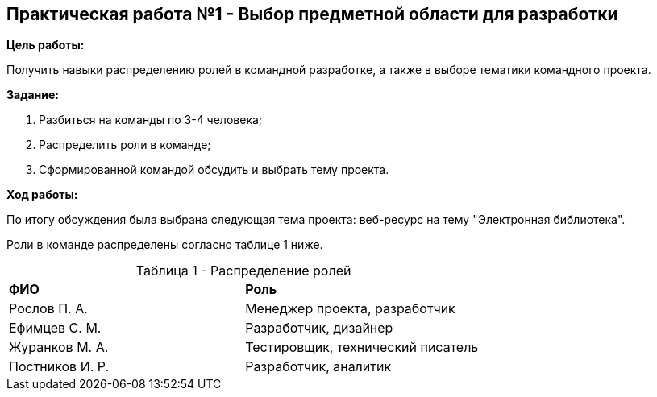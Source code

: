 == Практическая работа №1 - Выбор предметной области для разработки
:listing-number: 0
:figure-number: 0
:table-number: 0

*Цель работы:*

Получить навыки распределению ролей в командной разработке, а также 
в выборе тематики командного проекта.

*Задание:*

1. Разбиться на команды по 3-4 человека;

2. Распределить роли в команде;

3. Сформированной командой обсудить и выбрать тему проекта.

*Ход работы:*

По итогу обсуждения была выбрана следующая тема проекта: 
веб-ресурс на тему "Электронная библиотека".

Роли в команде распределены согласно таблице 1 ниже.

.Распределение ролей
[cols="1,1", width="100%",caption="Таблица 1 - "]
|===
| *ФИО*           | *Роль*
| Рослов П. А.    | Менеджер проекта, разработчик
| Ефимцев С. М.   | Разработчик, дизайнер
| Журанков М. А.  | Тестировщик, технический писатель
| Постников И. Р. | Разработчик, аналитик
|===
